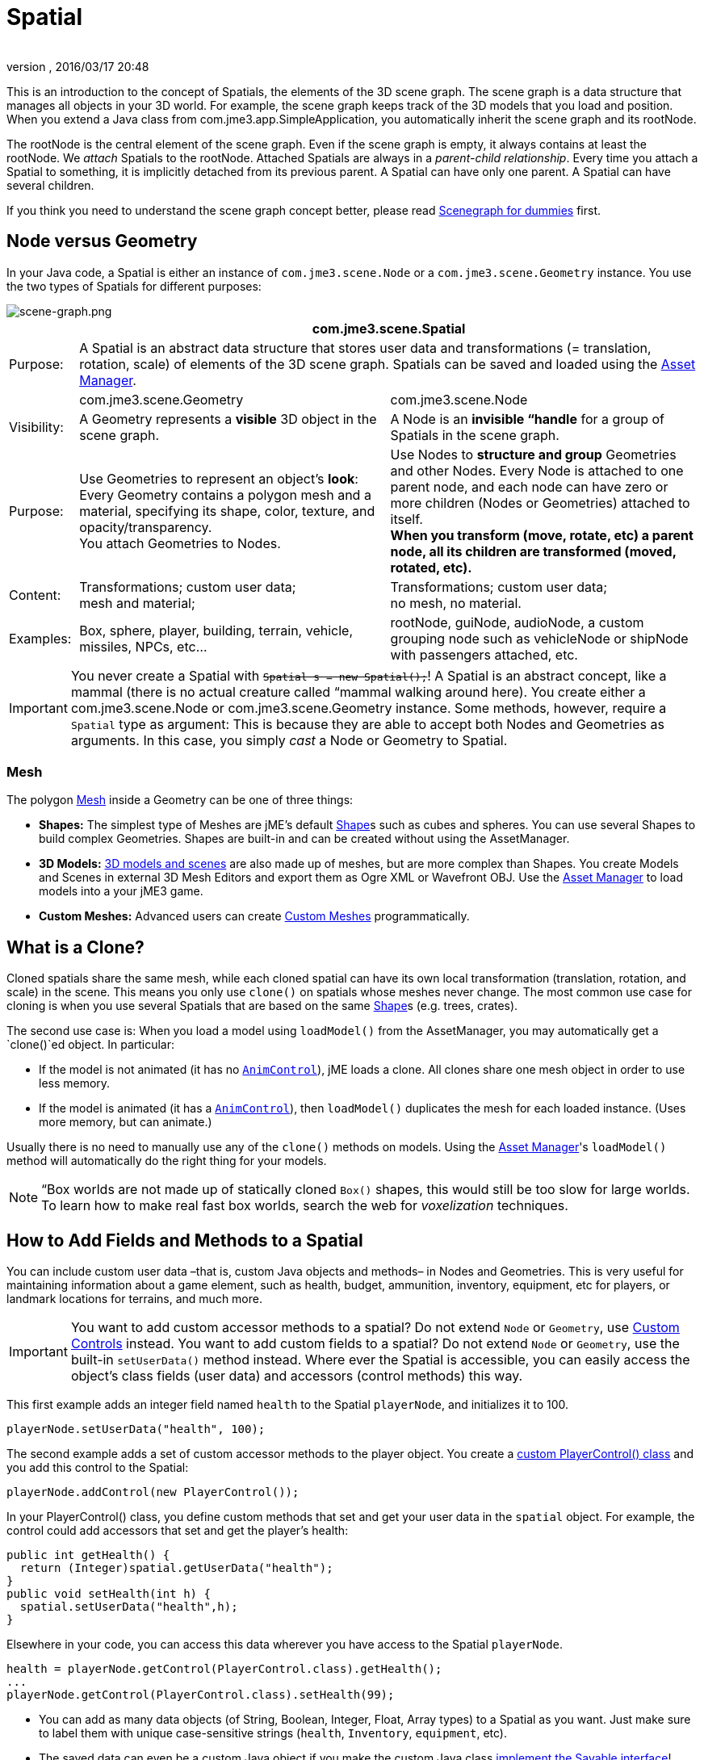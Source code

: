= Spatial
:author:
:revnumber:
:revdate: 2016/03/17 20:48
:keywords: spatial, node, mesh, geometry, scenegraph
:relfileprefix: ../../
:imagesdir: ../..
ifdef::env-github,env-browser[:outfilesuffix: .adoc]


This is an introduction to the concept of Spatials, the elements of the 3D scene graph. The scene graph is a data structure that manages all objects in your 3D world. For example, the scene graph keeps track of the 3D models that you load and position. When you extend a Java class from com.jme3.app.SimpleApplication, you automatically inherit the scene graph and its rootNode.

The rootNode is the central element of the scene graph. Even if the scene graph is empty, it always contains at least the rootNode. We _attach_ Spatials to the rootNode. Attached Spatials are always in a _parent-child relationship_. Every time you attach a Spatial to something, it is implicitly detached from its previous parent. A Spatial can have only one parent. A Spatial can have several children.

If you think you need to understand the scene graph concept better, please read <<jme3/scenegraph_for_dummies#,Scenegraph for dummies>> first.


== Node versus Geometry

In your Java code, a Spatial is either an instance of `com.jme3.scene.Node` or a `com.jme3.scene.Geometry` instance. You use the two types of Spatials for different purposes:


image::jme3/intermediate/scene-graph.png[scene-graph.png,width="",height="",align="center"]

[cols="10,45,45", options="header"]
|===

a|
2+a|com.jme3.scene.Spatial

a| Purpose:
2+a| A Spatial is an abstract data structure that stores user data and transformations (= translation, rotation, scale) of elements of the 3D scene graph. Spatials can be saved and loaded using the <<jme3/advanced/asset_manager#,Asset Manager>>.

<a|
a| com.jme3.scene.Geometry
a| com.jme3.scene.Node

a| Visibility:
a| A Geometry represents a *visible* 3D object in the scene graph.
a| A Node is an *invisible “handle* for a group of Spatials in the scene graph.

<a| Purpose:
a| Use Geometries to represent an object's *look*: Every Geometry contains a polygon mesh and a material, specifying its shape, color, texture, and opacity/transparency. +
You attach Geometries to Nodes.
a| Use Nodes to *structure and group* Geometries and other Nodes. Every Node is attached to one parent node, and each node can have zero or more children (Nodes or Geometries) attached to itself. +
*When you transform (move, rotate, etc) a parent node, all its children are transformed (moved, rotated, etc).*

<a| Content:
<a| Transformations; custom user data; +
mesh and material;
a| Transformations; custom user data; +
no mesh, no material.

<a| Examples:
a| Box, sphere, player, building, terrain, vehicle, missiles, NPCs, etc…
a| rootNode, guiNode, audioNode, a custom grouping node such as vehicleNode or shipNode with passengers attached, etc.

|===


[IMPORTANT]
====
You never create a Spatial with `+++<strike>Spatial s = new Spatial();</strike>+++`! A Spatial is an abstract concept, like a mammal (there is no actual creature called “mammal walking around here). You create either a com.jme3.scene.Node or com.jme3.scene.Geometry instance. Some methods, however, require a `Spatial` type as argument: This is because they are able to accept both Nodes and Geometries as arguments. In this case, you simply _cast_ a Node or Geometry to Spatial.
====



=== Mesh

The polygon <<jme3/advanced/mesh#,Mesh>> inside a Geometry can be one of three things:

*  *Shapes:* The simplest type of Meshes are jME's default <<jme3/advanced/shape#,Shape>>s such as cubes and spheres. You can use several Shapes to build complex Geometries. Shapes are built-in and can be created without using the AssetManager.
*  *3D Models:* <<jme3/advanced/3d_models#,3D models and scenes>> are also made up of meshes, but are more complex than Shapes. You create Models and Scenes in external 3D Mesh Editors and export them as Ogre XML or Wavefront OBJ. Use the <<jme3/advanced/asset_manager#,Asset Manager>> to load models into a your jME3 game.
*  *Custom Meshes:* Advanced users can create <<jme3/advanced/custom_meshes#,Custom Meshes>> programmatically.


== What is a Clone?

Cloned spatials share the same mesh, while each cloned spatial can have its own local transformation (translation, rotation, and scale) in the scene. This means you only use `clone()` on spatials whose meshes never change. The most common use case for cloning is when you use several Spatials that are based on the same <<jme3/advanced/shape#,Shape>>s (e.g. trees, crates).

The second use case is: When you load a model using `loadModel()` from the AssetManager, you may automatically get a `clone()`ed object. In particular:

*  If the model is not animated (it has no `<<jme3/advanced/animation#,AnimControl>>`), jME loads a clone. All clones share one mesh object in order to use less memory.
*  If the model is animated (it has a `<<jme3/advanced/animation#,AnimControl>>`), then `loadModel()` duplicates the mesh for each loaded instance. (Uses more memory, but can animate.)

Usually there is no need to manually use any of the `clone()` methods on models. Using the <<jme3/advanced/asset_manager#,Asset Manager>>'s `loadModel()` method will automatically do the right thing for your models.


[NOTE]
====
“Box worlds are not made up of statically cloned `Box()` shapes, this would still be too slow for large worlds. To learn how to make real fast box worlds, search the web for _voxelization_ techniques.
====



== How to Add Fields and Methods to a Spatial

You can include custom user data –that is, custom Java objects and methods– in Nodes and Geometries. This is very useful for maintaining information about a game element, such as health, budget, ammunition, inventory, equipment, etc for players, or landmark locations for terrains, and much more.


[IMPORTANT]
====
You want to add custom accessor methods to a spatial? Do not extend `Node` or `Geometry`, use <<jme3/advanced/custom_controls#,Custom Controls>> instead. You want to add custom fields to a spatial? Do not extend `Node` or `Geometry`, use the built-in `setUserData()` method instead. Where ever the Spatial is accessible, you can easily access the object's class fields (user data) and accessors (control methods) this way.
====


This first example adds an integer field named `health` to the Spatial `playerNode`, and initializes it to 100.

[source,java]
----
playerNode.setUserData("health", 100);
----

The second example adds a set of custom accessor methods to the player object. You create a <<jme3/advanced/custom_controls#,custom PlayerControl() class>> and you add this control to the Spatial:

[source,java]
----
playerNode.addControl(new PlayerControl());
----

In your PlayerControl() class, you define custom methods that set and get your user data in the `spatial` object. For example, the control could add accessors that set and get the player's health:

[source,java]
----

public int getHealth() {
  return (Integer)spatial.getUserData("health");
}
public void setHealth(int h) {
  spatial.setUserData("health",h);
}

----

Elsewhere in your code, you can access this data wherever you have access to the Spatial `playerNode`.

[source,java]
----

health = playerNode.getControl(PlayerControl.class).getHealth();
...
playerNode.getControl(PlayerControl.class).setHealth(99);

----

*  You can add as many data objects (of String, Boolean, Integer, Float, Array types) to a Spatial as you want. Just make sure to label them with unique case-sensitive strings (`health`, `Inventory`, `equipment`, etc).
*  The saved data can even be a custom Java object if you make the custom Java class <<jme3/advanced/save_and_load#custom_savable_class,implement the Savable interface>>!
*  When you save a Spatial as a .j3o file, the custom data is saved, too, and all Savables are restored the next time you load the .j3o!

This is how you list all data keys that are already defined for one Spatial:

[source,java]
----
for(String key : spatial.getUserDataKeys()){
    System.out.println(spatial.getName()+"'s keys: "+key);
}
----


== How to Access a Named Sub-Mesh

Often after you load a scene or model, you need to access a part of it as an individual Geometry in the scene graph. Maybe you want to swap a character's weapon, or you want to play a door-opening animation. First you need to know the unique name of the sub-mesh.

.  Open the model in a 3D mesh editor, or in the jMonkeyEngine SDK's Scene Composer.
.  Find out the existing names of sub-meshes in the model.
.  Assign unique names to sub-meshes in the model if neccessary.

In the following example, the Node `house` is the loaded model. The sub-meshes in the Node are called its children. The String, here `door 12`, is the name of the mesh that you are searching.

[source,java]
----

Geometry submesh = (Geometry) houseScene.getChild("door 12");

----


== What is Culling?

There are two types of culling: Face culling, and view frustrum culling.

*Face culling* means not drawing certain polygons of a mesh. Face culling behaviour is a property of the material.

Usage: The “inside of a mesh (the so called backface) is typically never visible to the player, and as an optimization, the `Back` mode skips calculating all backfaces by default. Activating the `Off` or `Front` modes can be useful when you are debugging <<jme3/advanced/custom_meshes#,custom meshes>> and try to identify accidental inside-out faces.

You can switch the com.jme3.material.RenderState.FaceCullMode to either:

*  `FaceCullMode.Back` (default) – Only the frontsides of a mesh are drawn. Backface culling is the default behaviour.
*  `FaceCullMode.Front` – Only the backsides of a mesh are drawn. A mesh with frontface culling will most likely be invisible. Used for debugging “inside-out custom meshes.
*  `FaceCullMode.FrontAndBack` – Use this to make a mesh temporarily invisible.
*  `FaceCullMode.Off` – Every side of the mesh is drawn. Looks normal, but slows down large scenes.

Example:

[source,java]
----
material.getAdditionalRenderState().setFaceCullMode(FaceCullMode.FrontAndBack);
----

*View frustum culling* refers to not drawing (and not even calculating) certain whole models in the scene. At any given moment, half of the scene is behind the player and out of sight anyway. View frustum culling is an optimization to not calculate scene elements that are not visible – elements that are “outside the view frustrum.

The decision what is visible and what not, is done automatically by the engine (`CullHint.Dynamic`). Optionally, you can manually control whether the engine culls individual spatials (and children) from the scene graph:

*  `CullHint.Dynamic` – Default, faster because it doesn't waste time with objects that are out of view.
*  `CullHint.Never` – Calculate and draw everything always (even if it does not end up on the user's screen because it's out of sight). Slower, but can be used while debugging custom meshes.
*  `CullHint.Always` – The whole spatial is culled and is not visible. A fast way to hide a Spatial temporarily. Culling a Spatial is faster then detaching it, but it uses more memory.
*  `CullHint.Inherit` – Inherit culling behaviour from parent node.

Example:

[source,java]
----
spatial.setCullHint(CullHint.Never); // always drawn
----


== See also

*  <<jme3/intermediate/optimization#,Optimization>> – The GeometryBatchFactory class batches several Geometries into meshes with each their own texture.
*  <<jme3/advanced/traverse_scenegraph#,Traverse SceneGraph>> – Find any Node or Geometry in the scenegraph.
